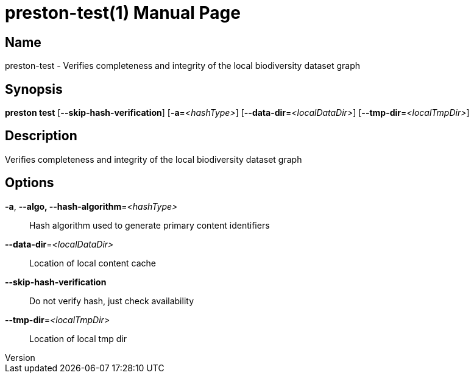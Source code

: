 // tag::picocli-generated-full-manpage[]
// tag::picocli-generated-man-section-header[]
:doctype: manpage
:revnumber: 
:manmanual: Preston Manual
:mansource: 
:man-linkstyle: pass:[blue R < >]
= preston-test(1)

// end::picocli-generated-man-section-header[]

// tag::picocli-generated-man-section-name[]
== Name

preston-test - Verifies completeness and integrity of the local biodiversity dataset graph

// end::picocli-generated-man-section-name[]

// tag::picocli-generated-man-section-synopsis[]
== Synopsis

*preston test* [*--skip-hash-verification*] [*-a*=_<hashType>_]
             [*--data-dir*=_<localDataDir>_] [*--tmp-dir*=_<localTmpDir>_]

// end::picocli-generated-man-section-synopsis[]

// tag::picocli-generated-man-section-description[]
== Description

Verifies completeness and integrity of the local biodiversity dataset graph

// end::picocli-generated-man-section-description[]

// tag::picocli-generated-man-section-options[]
== Options

*-a*, *--algo, --hash-algorithm*=_<hashType>_::
  Hash algorithm used to generate primary content identifiers

*--data-dir*=_<localDataDir>_::
  Location of local content cache

*--skip-hash-verification*::
  Do not verify hash, just check availability

*--tmp-dir*=_<localTmpDir>_::
  Location of local tmp dir

// end::picocli-generated-man-section-options[]

// tag::picocli-generated-man-section-arguments[]
// end::picocli-generated-man-section-arguments[]

// tag::picocli-generated-man-section-commands[]
// end::picocli-generated-man-section-commands[]

// tag::picocli-generated-man-section-exit-status[]
// end::picocli-generated-man-section-exit-status[]

// tag::picocli-generated-man-section-footer[]
// end::picocli-generated-man-section-footer[]

// end::picocli-generated-full-manpage[]
